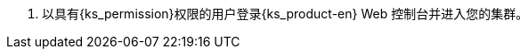 // :ks_include_id: ac11303d404249078087f1c605445e15
. 以具有pass:a,q[{ks_permission}]权限的用户登录{ks_product-en} Web 控制台并进入您的集群。
